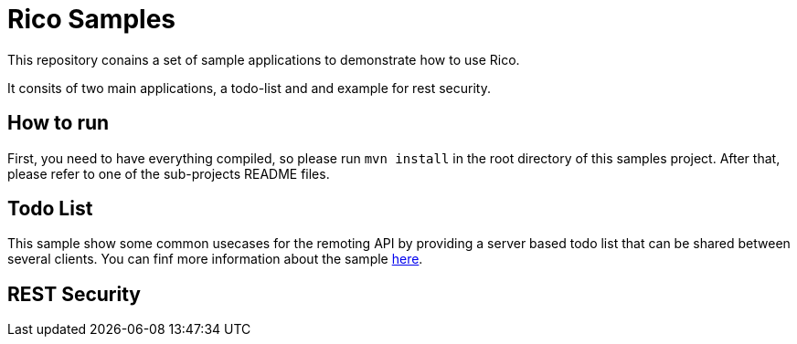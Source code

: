 = Rico Samples

This repository conains a set of sample applications to demonstrate how to use Rico.

It consits of two main applications, a todo-list and and example for rest security.


== How to run

First, you need to have everything compiled, so please run `mvn install` in the root directory of this samples project.
After that, please refer to one of the sub-projects README files.

== Todo List
This sample show some common usecases for the remoting API by providing a server based todo list that can be shared between several clients. You can finf more information about the sample link:todo-list[here].


== REST Security


